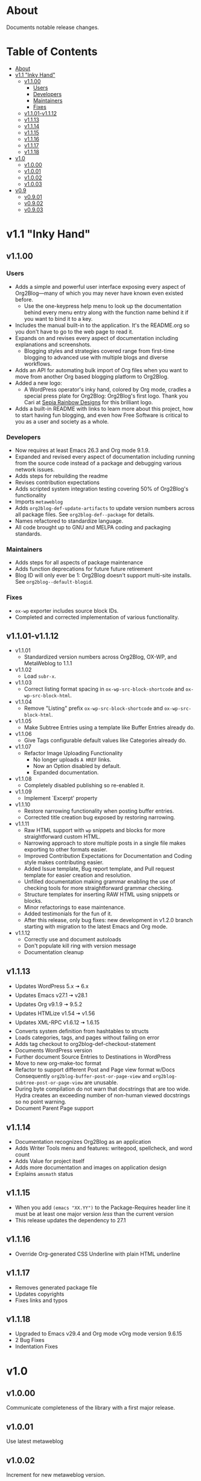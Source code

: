 * About

Documents notable release changes.

* Table of Contents
:PROPERTIES:
:TOC:      :include all :ignore (this)
:END:
:CONTENTS:
- [[#about][About]]
- [[#v11-inky-hand][v1.1 "Inky Hand"]]
  - [[#v1100][v1.1.00]]
    - [[#users][Users]]
    - [[#developers][Developers]]
    - [[#maintainers][Maintainers]]
    - [[#fixes][Fixes]]
  - [[#v1101-v1112][v1.1.01-v1.1.12]]
  - [[#v1113][v1.1.13]]
  - [[#v1114][v1.1.14]]
  - [[#v1115][v1.1.15]]
  - [[#v1116][v1.1.16]]
  - [[#v1117][v1.1.17]]
  - [[#v1118][v1.1.18]]
- [[#v10][v1.0]]
  - [[#v1000][v1.0.00]]
  - [[#v1001][v1.0.01]]
  - [[#v1002][v1.0.02]]
  - [[#v1003][v1.0.03]]
- [[#v09][v0.9]]
  - [[#v0901][v0.9.01]]
  - [[#v0902][v0.9.02]]
  - [[#v0903][v0.9.03]]
:END:

* v1.1 "Inky Hand"
** v1.1.00
*** Users

- Adds a simple and powerful user interface exposing every aspect of Org2Blog—many of which you may never have known even existed before.
  - Use the one-keypress help menu to look up the documentation behind every menu entry along with the function name behind it if you want to bind it to a key.
- Includes the manual built-in to the application. It's the README.org so you don't have to go to the web page to read it.
- Expands on and revises every aspect of documentation including explanations and screenshots.
  - Blogging styles and strategies covered range from first-time blogging to advanced use with multiple blogs and diverse workflows.
- Adds an API for automating bulk import of Org files when you want to move from another Org based blogging platform to Org2Blog.
- Added a new logo:
  - A WordPress operator's inky hand, colored by Org mode, cradles a special press plate for Org2Blog: Org2Blog's first logo. Thank you Cari at [[http://sepiarainbow.com/][Sepia Rainbow Designs]] for this brilliant logo.
- Adds a built-in README with links to learn more about this project, how to start having fun blogging, and even how Free Software is critical to you as a user and society as a whole.

*** Developers

- Now requires at least Emacs 26.3 and Org mode 9.1.9.
- Expanded and revised every aspect of documentation including running from the source code instead of a package and debugging various network issues.
- Adds steps for rebuilding the readme
- Revises contribution expectations
- Adds scripted system integration testing covering 50% of Org2Blog's functionality
- Imports ~metaweblog~
- Adds ~org2blog-def-update-artifacts~ to update version numbers across all package files. See ~org2blog-def--package~ for details.
- Names refactored to standardize language.
- All code brought up to GNU and MELPA coding and packaging standards.

*** Maintainers

- Adds steps for all aspects of package maintenance
- Adds function deprecations for future future retirement
- Blog ID will only ever be 1: Org2Blog doesn't support multi-site installs. See ~org2blog--default-blogid~.

*** Fixes

- ~ox-wp~ exporter includes source block IDs.
- Completed and corrected implementation of various functionality.

** v1.1.01-v1.1.12

- v1.1.01
  - Standardized version numbers across Org2Blog, OX-WP, and MetaWeblog to 1.1.1
- v1.1.02
  - Load =subr-x=.
- v1.1.03
  - Correct listing format spacing in ~ox-wp-src-block-shortcode~ and ~ox-wp-src-block-html~.
- v1.1.04
  - Remove "Listing" prefix ~ox-wp-src-block-shortcode~ and ~ox-wp-src-block-html~.
- v1.1.05
  - Make Subtree Entries using a template like Buffer Entries already do.
- v1.1.06
  - Give Tags configurable default values like Categories already do.
- v1.1.07
  - Refactor Image Uploading Functionality
    - No longer uploads =A HREF= links.
    - Now an Option disabled by default.
    - Expanded documentation.
- v1.1.08
  - Completely disabled publishing so re-enabled it.
- v1.1.09
  - Implement `Excerpt' property
- v1.1.10
  - Restore narrowing functionality when posting buffer entries.
  - Corrected title creation bug exposed by restoring narrowing.
- v1.1.11
  - Raw HTML support with ~wp~ snippets and blocks for more straightforward custom HTML.
  - Narrowing approach to store multiple posts in a single file makes exporting to other formats easier.
  - Improved Contribution Expectations for Documentation and Coding style makes contributing easier.
  - Added Issue template, Bug report template, and Pull request template for easier creation and resolution.
  - Unfilled documentation making grammar enabling the use of checking tools for more straightforward grammar checking.
  - Structure templates for inserting RAW HTML using snippets or blocks.
  - Minor refactorings to ease maintenance.
  - Added testimonials for the fun of it.
  - After this release, only bug fixes: new development in v1.2.0 branch starting with migration to the latest Emacs and Org mode.
- v1.1.12
  - Correctly use and document autoloads
  - Don't populate kill ring with version message
  - Documentation cleanup

** v1.1.13

- Updates WordPress 5.x 🠆 6.x
- Updates Emacs v27.1 🠆 v28.1
- Updates Org v9.1.9 🠆 9.5.2
- Updates HTMLize v1.54 🠆 v1.56
- Updates XML-RPC v1.6.12 🠆 1.6.15
- Converts system definition from hashtables to structs
- Loads categories, tags, and pages without failing on error
- Adds tag checkout to org2blog-def-checkout-statement
- Documents WordPress version
- Further document Source Entries to Destinations in WordPress
- Move to new org-make-toc format
- Refactor to support different Post and Page view format w/Docs
  Consequently ~org2blog-buffer-post-or-page-view~ and
  ~org2blog-subtree-post-or-page-view~ are unusable.
- During byte compilation do not warn that docstrings that are too wide.
  Hydra creates an exceeding number of non-human viewed docstrings
  so no point warning.
- Document Parent Page support

** v1.1.14

- Documentation recognizes Org2Blog as an application
- Adds Writer Tools menu and features: writegood, spellcheck, and
  word count
- Adds Value for project itself
- Adds more documentation and images on application design
- Explains =amsmath= status

** v1.1.15

- When you add ~(emacs "XX.YY")~ to the Package-Requires header line it must
  be at least one major version /less/ than the current version
- This release updates the dependency to 27.1

** v1.1.16

- Override Org-generated CSS Underline with plain HTML underline

** v1.1.17

- Removes generated package file
- Updates copyrights
- Fixes links and typos

** v1.1.18

- Upgraded to Emacs v29.4 and Org mode vOrg mode version 9.6.15
- 2 Bug Fixes
- Indentation Fixes

* v1.0
** v1.0.00

Communicate completeness of the library with a first major release.

** v1.0.01

Use latest metaweblog

** v1.0.02

Increment for new metaweblog version.

** v1.0.03

Adds Hydra support for user-interface.

* v0.9
** v0.9.01

Bump up version to 0.9.1.

** v0.9.02

Bump up version.

** v0.9.03

- v0.9.2 ad389ae was released on 14-12-14
- Development continued until 16-05-02 fc7b2d9
- Today is 17-05-19
  - It has been in use for one year and seventeen days
- And today
  - Merged post subtree and publish and it's fine
  - Added dependency on Org-Mode 8.3
- So therefore a new release
  - v0.9.3

